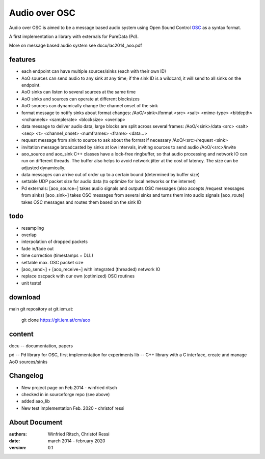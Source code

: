 Audio over OSC
==============

Audio over OSC is aimed to be a message based audio system using 
Open Sound Control OSC_ as a syntax format.

A first implementation a library with externals for PureData (Pd).

.. _OSC: http://opensoundcontrol.org/

.. _Pd: http://puredata.info/

More on message based audio system see docu/lac2014_aoo.pdf

features
--------

* each endpoint can have multiple sources/sinks (each with their own ID)
* AoO sources can send audio to any sink at any time; if the sink ID is a wildcard,
  it will send to all sinks on the endpoint.
* AoO sinks can listen to several sources at the same time
* AoO sinks and sources can operate at different blocksizes
* AoO sources can dynamically change the channel onset of the sink
* format message to notify sinks about format changes:
  /AoO/<sink>/format <src> <salt> <mime-type> <bitdepth> <nchannels> <samplerate> <blocksize> <overlap>
* data message to deliver audio data, large blocks are split across several frames:
  /AoO/<sink>/data <src> <salt> <seq> <t> <channel_onset> <numframes> <frame> <data...>
* request message from sink to source to ask about the format if necessary
  /AoO/<src>/request <sink>
* invitation message broadcasted by sinks at low intervals, inviting sources to send audio
  /AoO/<src>/invite
* aoo_source and aoo_sink C++ classes have a lock-free ringbuffer, so that audio processing and network IO
  can run on different threads. The buffer also helps to avoid network jitter at the cost of latency.
  The size can be adjusted dynamically.
* data messages can arrive out of order up to a certain bound (determined by buffer size)
* settable UDP packet size for audio data (to optimize for local networks or the internet)
* Pd externals:
  [aoo_source~] takes audio signals and outputs OSC messages (also accepts /request messages from sinks)
  [aoo_sink~] takes OSC messages from several sinks and turns them into audio signals
  [aoo_route] takes OSC messages and routes them based on the sink ID

todo
----

* resampling
* overlap
* interpolation of dropped packets
* fade in/fade out
* time correction (timestamps + DLL)
* settable max. OSC packet size
* [aoo_send~] + [aoo_receive~] with integrated (threaded) network IO
* replace oscpack with our own (optimized) OSC routines
* unit tests!

download
--------

main git repository at git.iem.at:

 git clone https://git.iem.at/cm/aoo

content
-------

docu -- documentation, papers
 
pd -- Pd library for OSC, first implementation for experiments
lib -- C++ library with a C interface, create and manage AoO sources/sinks
 
Changelog
---------

- New project page on Feb.2014 - winfried ritsch
- checked in in sourceforge repo (see above) 
- added aao_lib
- New test implementation Feb. 2020 - christof ressi
 
About Document
--------------
:authors: Winfried Ritsch, Christof Ressi
:date: march 2014 - february 2020
:version: 0.1
 

